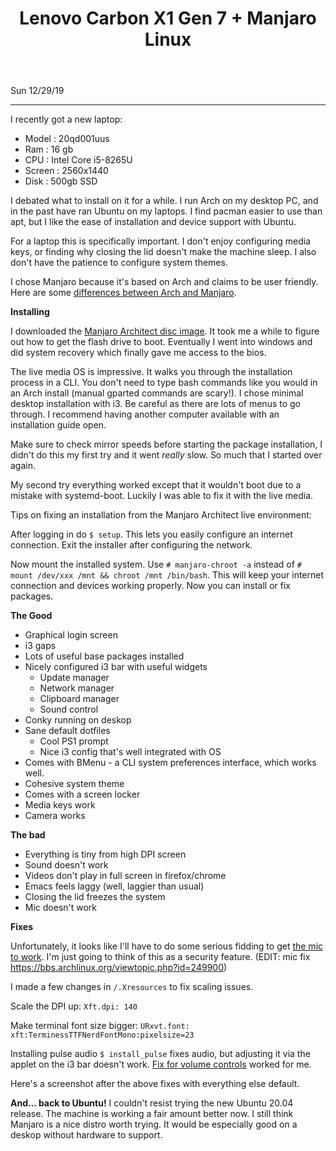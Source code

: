 #+TITLE: Lenovo Carbon X1 Gen 7 + Manjaro Linux
Sun 12/29/19
--------------------------------------------------------------------------------
[[file:../../images/x1-carbon.jpg]]

I recently got a new laptop:

- Model : 20qd001uus
- Ram : 16 gb
- CPU : Intel Core i5-8265U
- Screen : 2560x1440
- Disk : 500gb SSD

I debated what to install on it for a while. I run Arch on my desktop PC, and in the past have ran Ubuntu on my laptops.
I find pacman easier to use than apt, but I like the ease of installation and device support with Ubuntu.

For a laptop this is specifically important. I don't enjoy configuring media keys, or finding why closing the lid doesn't make the machine sleep.
I also don't have the patience to configure system themes.

I chose Manjaro because it's based on Arch and claims to be user friendly.
Here are some [[https://wiki.manjaro.org/index.php?title=Manjaro:_A_Different_Kind_of_Beast][differences between Arch and Manjaro]].

**Installing**

I downloaded the [[https://www.manjaro.org/download/official/architect/][Manjaro Architect disc image]].
It took me a while to figure out how to get the flash drive to boot. Eventually I went into windows and did system recovery which finally gave me access to the bios.

The live media OS is impressive. It walks you through the installation process in a CLI. You don't need to type bash commands like you would
in an Arch install (manual gparted commands are scary!). I chose minimal desktop installation with i3.
Be careful as there are lots of menus to go through. I recommend having another computer available with an installation guide open.

Make sure to check mirror speeds before starting the package installation, I didn't do this my first try and it went /really/ slow. So much that I started over again.

My second try everything worked except that it wouldn't boot due to a mistake with systemd-boot.
Luckily I was able to fix it with the live media.

Tips on fixing an installation from the Manjaro Architect live environment:

After logging in do ~$ setup~. This lets you easily configure an internet connection.
Exit the installer after configuring the network.

Now mount the installed system. Use ~# manjaro-chroot -a~ instead of ~# mount /dev/xxx /mnt && chroot /mnt /bin/bash~. 
This will keep your internet connection and devices working properly. 
Now you can install or fix packages.

**The Good**

- Graphical login screen
- i3 gaps
- Lots of useful base packages installed
- Nicely configured i3 bar with useful widgets
  - Update manager
  - Network manager
  - Clipboard manager
  - Sound control
- Conky running on deskop
- Sane default dotfiles
  - Cool PS1 prompt
  - Nice i3 config that's well integrated with OS
- Comes with BMenu - a CLI system preferences interface, which works well.
- Cohesive system theme
- Comes with a screen locker
- Media keys work
- Camera works

**The bad**

- Everything is tiny from high DPI screen
- Sound doesn't work
- Videos don't play in full screen in firefox/chrome
- Emacs feels laggy (well, laggier than usual)
- Closing the lid freezes the system
- Mic doesn't work

**Fixes**

Unfortunately, it looks like I'll have to do some serious fidding to get [[https://wiki.archlinux.org/index.php/Lenovo_ThinkPad_X1_Carbon_(Gen_7)#Microphone][the mic to work]].
I'm just going to think of this as a security feature.
(EDIT: mic fix https://bbs.archlinux.org/viewtopic.php?id=249900)

I made a few changes in ~/.Xresources~ to fix scaling issues.

Scale the DPI up:
~Xft.dpi: 140~

Make terminal font size bigger:
~URxvt.font: xft:TerminessTTFNerdFontMono:pixelsize=23~

Installing pulse audio ~$ install_pulse~ fixes audio, but adjusting it via the applet on the i3 bar doesn't work.
[[https://wiki.archlinux.org/index.php/Lenovo_ThinkPad_X1_Carbon_(Gen_7)#Volume_controls][Fix for volume controls]] worked for me.

Here's a screenshot after the above fixes with everything else default.

[[file:../../images/manjaro-i3.png]]

**And... back to Ubuntu!**
I couldn't resist trying the new Ubuntu 20.04 release. The machine is working a fair amount better now.
I still think Manjaro is a nice distro worth trying. It would be especially good on a deskop without hardware to support.

#+BEGIN_EXPORT html
<script type="text/javascript">
const postNum = 12;
</script>
 #+END_EXPORT
